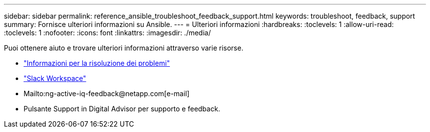 ---
sidebar: sidebar 
permalink: reference_ansible_troubleshoot_feedback_support.html 
keywords: troubleshoot, feedback, support 
summary: Fornisce ulteriori informazioni su Ansible. 
---
= Ulteriori informazioni
:hardbreaks:
:toclevels: 1
:allow-uri-read: 
:toclevels: 1
:nofooter: 
:icons: font
:linkattrs: 
:imagesdir: ./media/


[role="lead"]
Puoi ottenere aiuto e trovare ulteriori informazioni attraverso varie risorse.

* link:https://netapp.io/2019/08/05/dealing-with-the-unexpected/["Informazioni per la risoluzione dei problemi"^]
* link:https://netapp.io/["Slack Workspace"^]
* Mailto:ng-active-iq-feedback@netapp.com[e-mail]
* Pulsante Support in Digital Advisor per supporto e feedback.

